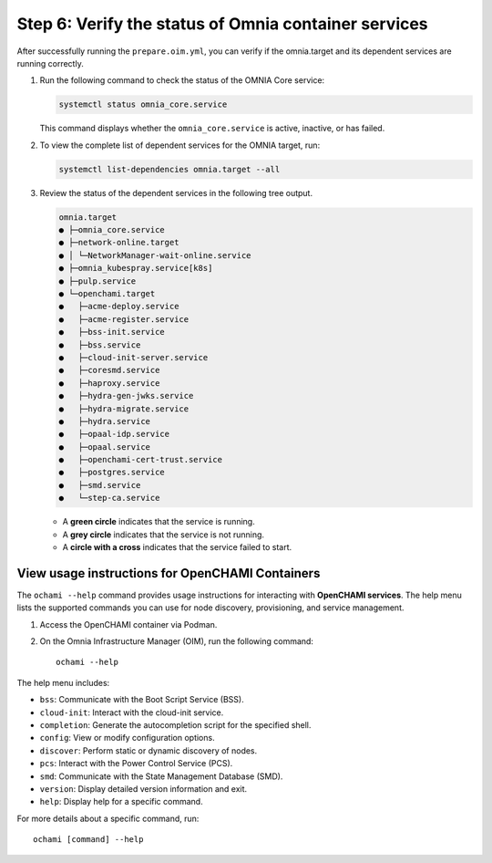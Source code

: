 Step 6: Verify the status of Omnia container services
======================================================

After successfully running the ``prepare.oim.yml``, you can verify if the omnia.target and
its dependent services are running correctly.

1. Run the following command to check the status of the OMNIA Core service:

   .. code-block:: bash

      systemctl status omnia_core.service

   This command displays whether the ``omnia_core.service`` is active, inactive,
   or has failed. 

2. To view the complete list of dependent services for the OMNIA target, run:

   .. code-block:: bash

      systemctl list-dependencies omnia.target --all

3. Review the status of the dependent services in the following tree output. 

   .. code-block:: text

      omnia.target
      ● ├─omnia_core.service
      ● ├─network-online.target
      ● │ └─NetworkManager-wait-online.service
      ● ├─omnia_kubespray.service[k8s]
      ● ├─pulp.service
      ● └─openchami.target
      ●   ├─acme-deploy.service
      ●   ├─acme-register.service
      ●   ├─bss-init.service
      ●   ├─bss.service
      ●   ├─cloud-init-server.service
      ●   ├─coresmd.service
      ●   ├─haproxy.service
      ●   ├─hydra-gen-jwks.service
      ●   ├─hydra-migrate.service
      ●   ├─hydra.service
      ●   ├─opaal-idp.service
      ●   ├─opaal.service
      ●   ├─openchami-cert-trust.service
      ●   ├─postgres.service
      ●   ├─smd.service
      ●   └─step-ca.service

   * A **green circle** indicates that the service is running.
   * A **grey circle** indicates that the service is not running.
   * A **circle with a cross** indicates that the service failed to start.

View usage instructions for OpenCHAMI Containers
--------------------------------------------------

The ``ochami --help`` command provides usage instructions for interacting with **OpenCHAMI services**.  
The help menu lists the supported commands you can use for node discovery, provisioning, and service management.

1. Access the OpenCHAMI container via Podman.

2. On the Omnia Infrastructure Manager (OIM), run the following command::

       ochami --help

The help menu includes:

* ``bss``: Communicate with the Boot Script Service (BSS).
* ``cloud-init``: Interact with the cloud-init service.
* ``completion``: Generate the autocompletion script for the specified shell.
* ``config``: View or modify configuration options.
* ``discover``: Perform static or dynamic discovery of nodes.
* ``pcs``: Interact with the Power Control Service (PCS).
* ``smd``: Communicate with the State Management Database (SMD).
* ``version``: Display detailed version information and exit.
* ``help``: Display help for a specific command.

For more details about a specific command, run::

   ochami [command] --help

